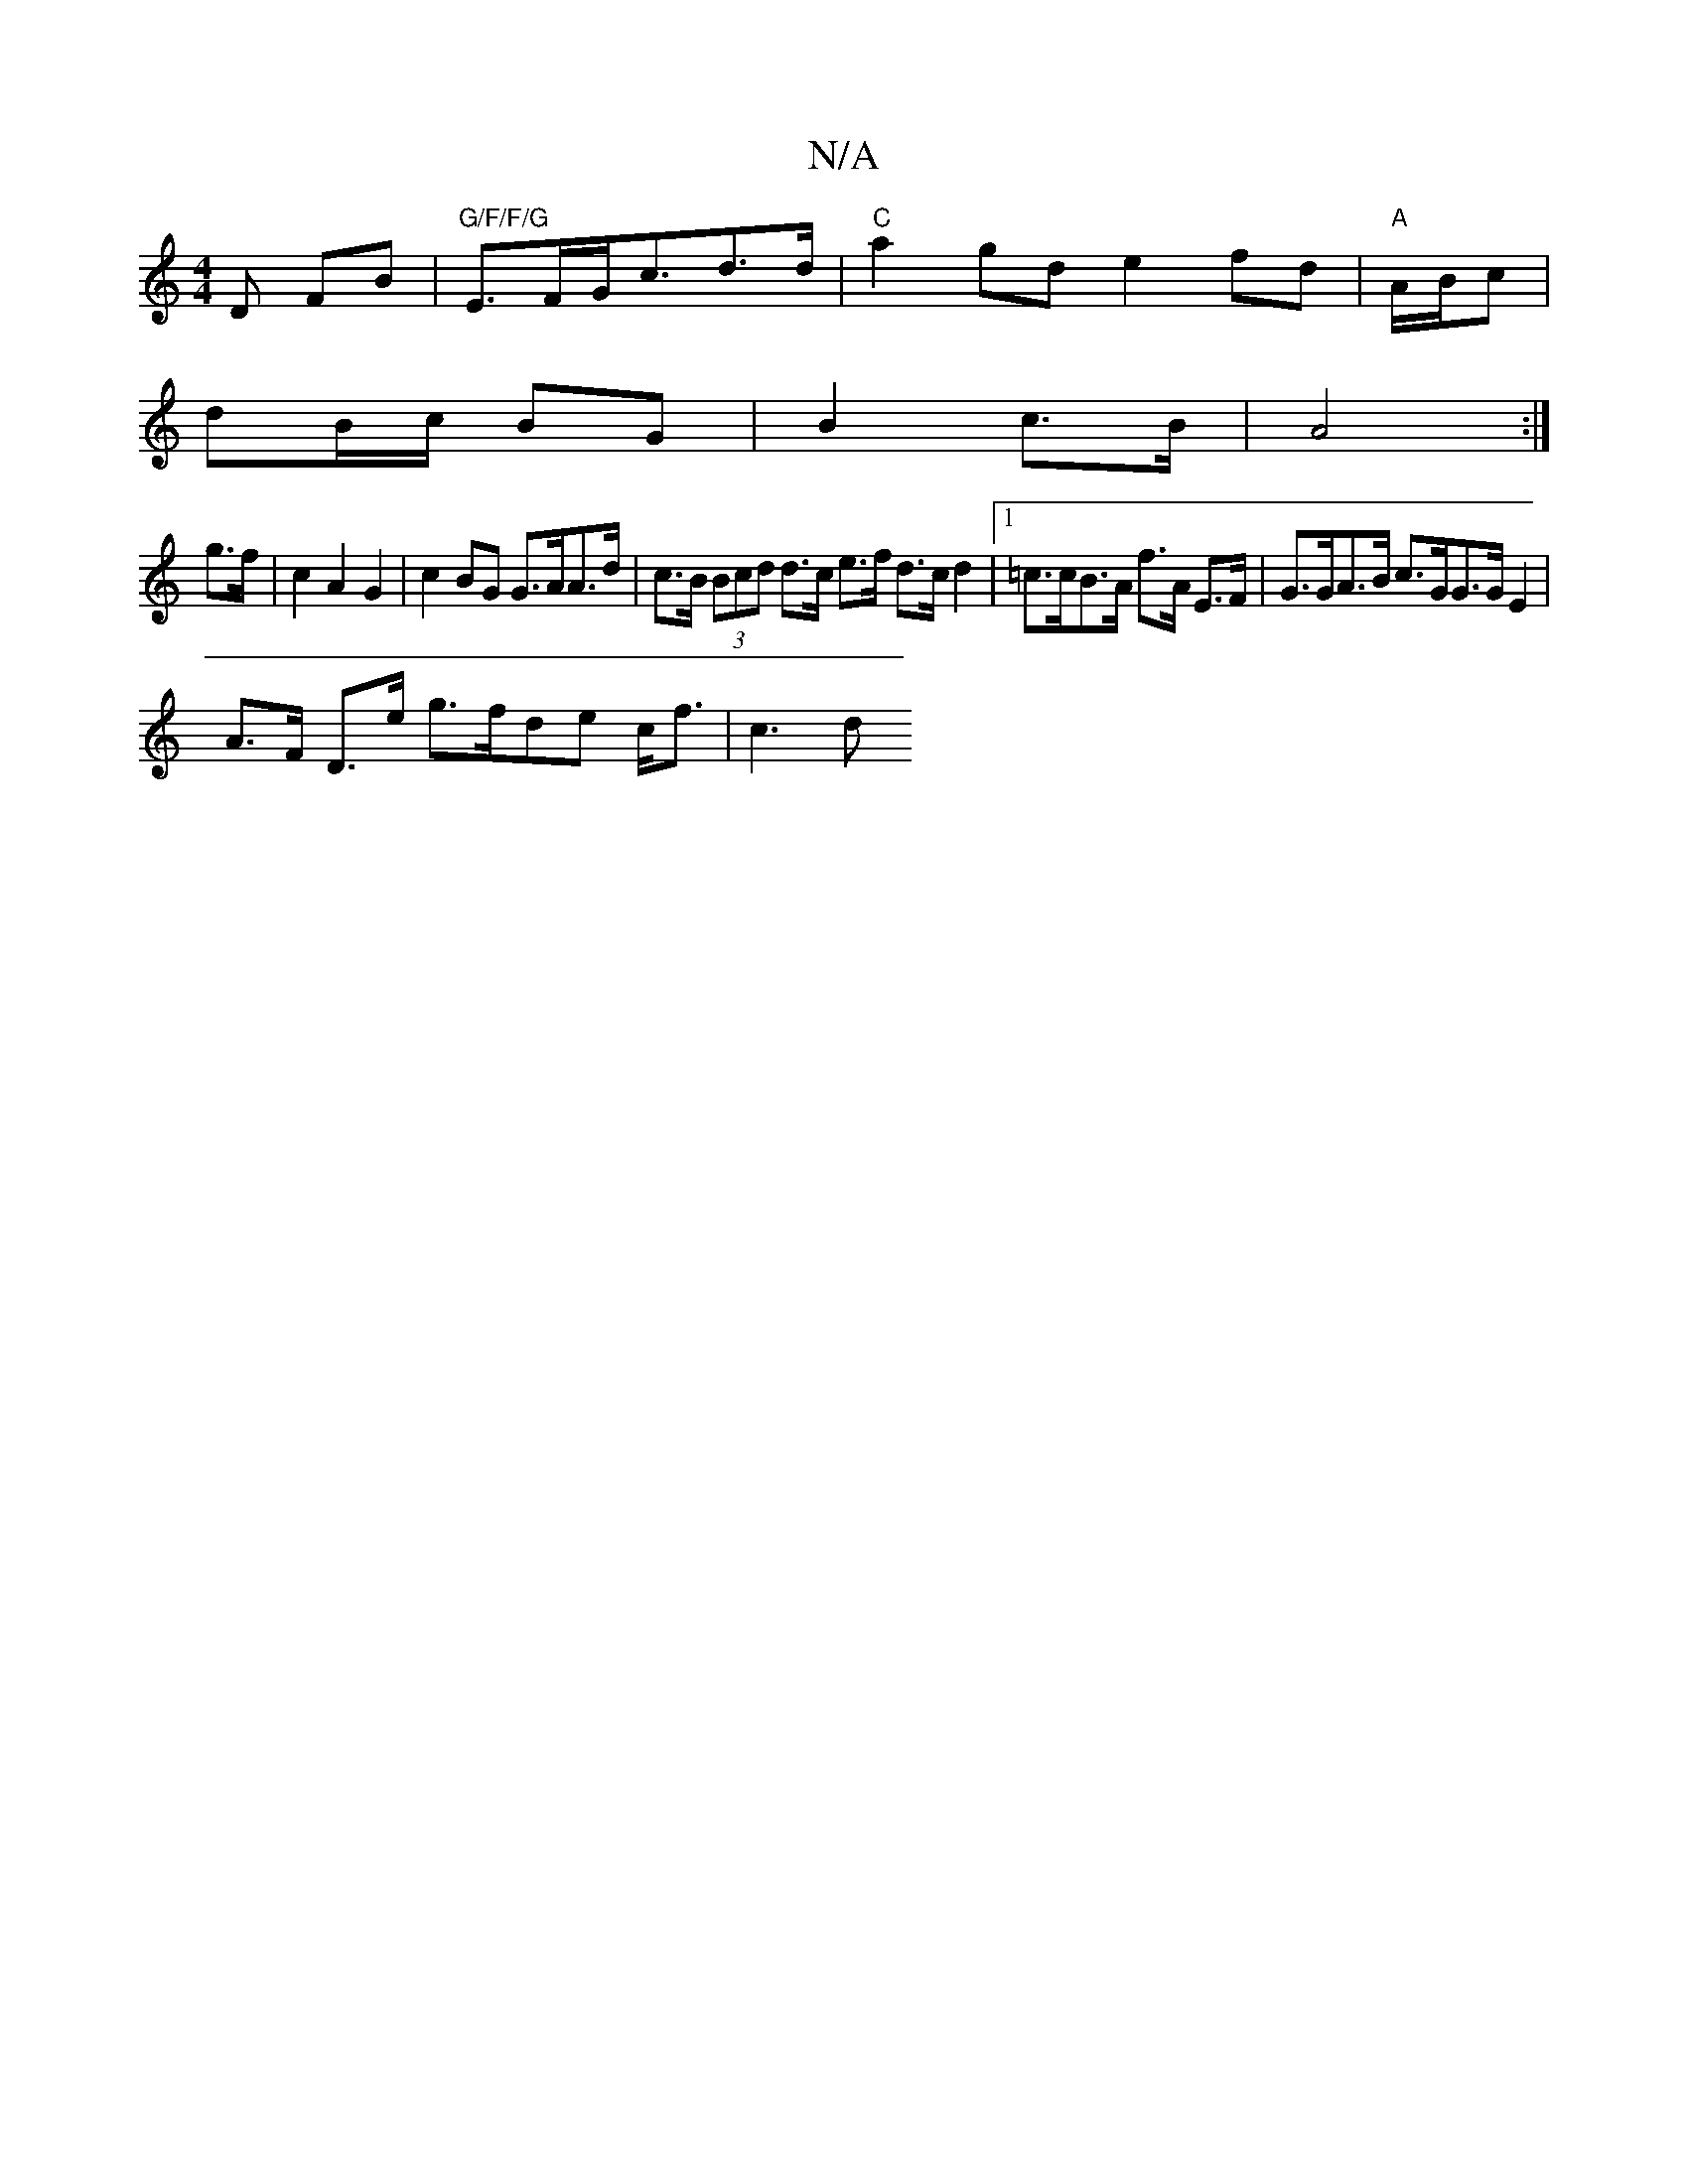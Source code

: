 X:1
T:N/A
M:4/4
R:N/A
K:Cmajor
D FB | "G/F/F/G" E>FG<=^cd>d|"C"a2gd e2fd| "A"A/2B/2c |
dB/c/ BG | B2 c>B | A4 :|
g>f|c2 A2 G2| c2 BG G>AA>d | c>B (3Bcd d>c e>f d>c d2 |1 =c>cB>A f>A E>F | G>GA>B c>GG>G E2 |
A>F D>e g>fde c<f | c3d 